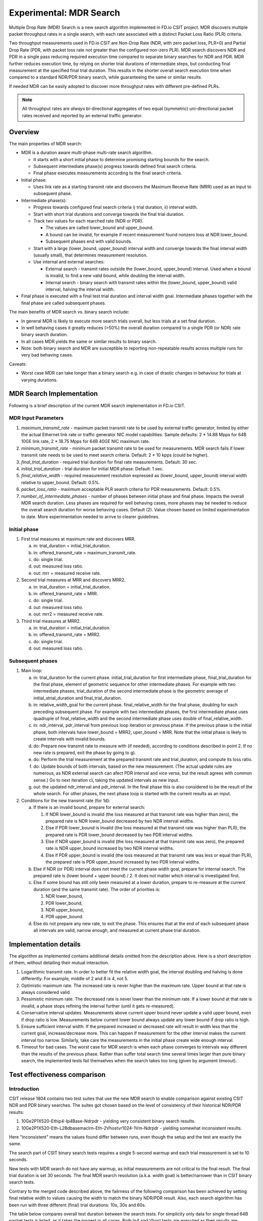 Experimental: MDR Search
========================

Multiple Drop Rate (MDR) Search is a new search algorithm implemented in
FD.io CSIT project. MDR discovers multiple packet throughput rates in a
single search, with each rate associated with a distinct Packet Loss
Ratio (PLR) criteria.

Two throughput measurements used in FD.io CSIT are Non-Drop Rate (NDR,
with zero packet loss, PLR=0) and Partial Drop Rate (PDR, with packet
loss rate not greater than the configured non-zero PLR). MDR search
discovers NDR and PDR in a single pass reducing required execution time
compared to separate binary searches for NDR and PDR. MDR further
reduces execution time, by relying on shorter trial durations of
intermediate steps, but conducting final measurement at the specified
final trial duration. This results in the shorter overall search
execution time when compared to a standard NDR/PDR binary search,
while guaranteeing the same or similar results.

If needed MDR can be easily adopted to discover more throughput rates
with different pre-defined PLRs.

.. Note:: All throughput rates are *always* bi-directional
   aggregates of two equal (symmetric) uni-directional packet rates
   received and reported by an external traffic generator.

Overview
---------

The main properties of MDR search:

- MDR is a duration aware multi-phase multi-rate search algorithm.

  - It starts with a short initial phase to determine promising starting
    bounds for the search.
  - Subsequent intermediate phase(s) progress towards defined final
    search criteria.
  - Final phase executes measurements according to the final search
    criteria.

- Initial phase:

  - Uses link rate as a starting transmit rate and discovers the Maximum
    Receive Rate (MRR) used as an input to subsequent phase.

- Intermediate phase(s):

  - Progress towards configured final search criteria i) trial duration,
    ii) interval width.
  - Start with short trial durations and converge towards the
    final trial duration.
  - Track two values for each rearched rate (NDR or PDR).

    - The values are called lower_bound and upper_bound.
    - A bound can be invalid, for example if recent measurement
      found nonzero loss at NDR lower_bound.
    - Subsequent phases end with valid bounds.

  - Start with a large (lower_bound, upper_bound) interval width and
    converge towards the final interval width (usually small), that
    determines measurement resolution.
  - Use internal and external searches:

    - External search - transmit rates outside the (lower_bound,
      upper_bound) interval. Used when a bound is invalid,
      to find a new valid bound, while doubling the interval width.
    - Internal search - binary search with transmit rates within the
      (lower_bound, upper_bound) valid interval, halving the interval width.

- Final phase is executed with a final test trial duration and
  interval width goal.
  Intermediate phases together with the final phase are called subsequent phases.

The main benefits of MDR search vs. binary search include:

- In general MDR is likely to execute more search trials overall, but
  less trials at a set final duration.
- In well behaving cases it greatly reduces (>50%) the overall duration
  compared to a single PDR (or NDR) rate binary search duration.
- In all cases MDR yields the same or similar results to binary search.
- Note: both binary search and MDR are susceptible to reporting
  non-repeatable results across multiple runs for very bad behaving
  cases.

Caveats:

- Worst case MDR can take longer than a binary search e.g. in case of
  drastic changes in behaviour for trials at varying durations.

MDR Search Implementation
-------------------------

Following is a brief description of the current MDR search
implementation in FD.io CSIT.

MDR Input Parameters
````````````````````

#. *maximum_transmit_rate* - maximum packet transmit rate to be used by
   external traffic generator, limited by either the actual Ethernet
   link rate or traffic generator NIC model capabilities. Sample
   defaults: 2 * 14.88 Mpps for 64B 10GE link rate,
   2 * 18.75 Mpps for 64B 40GE NIC maximum rate.
#. *minimum_transmit_rate* - minimum packet transmit rate to be used for
   measurements. MDR search fails if lower transmit rate needs to be
   used to meet search criteria. Default: 2 * 10 kpps (could be higher).
#. *final_trial_duration* - required trial duration for final rate
   measurements. Default: 30 sec.
#. *initial_trial_duration* - trial duration for initial MDR phase.
   Default: 1 sec.
#. *final_relative_width* - required measurement resolution expressed as
   (lower_bound, upper_bound) interval width relative to upper_bound.
   Default: 0.5%.
#. *packet_loss_ratio* - maximum acceptable PLR search criteria for
   PDR measurements. Default: 0.5%.
#. *number_of_intermediate_phases* - number of phases between initial
   phase and final phase. Impacts the overall MDR search duration.
   Less phases are required for well behaving cases, more phases
   may be needed to reduce the overall search duration for worse behaving cases.
   Default (2). Value chosen based on limited experimentation to date.
   More experimentation needed to arrive to clearer guidelines.

Initial phase
`````````````

1. First trial measures at maximum rate and discovers MRR.

   a) in: trial_duration = initial_trial_duration.
   b) in: offered_transmit_rate = maximum_transmit_rate.
   c) do: single trial.
   d) out: measured loss ratio.
   e) out: mrr = measured receive rate.

2. Second trial measures at MRR and discovers MRR2.

   a) in: trial_duration = initial_trial_duration.
   b) in: offered_transmit_rate = MRR.
   c) do: single trial.
   d) out: measured loss ratio.
   e) out: mrr2 = measured receive rate.

3. Third trial measures at MRR2.

   a) in: trial_duration = initial_trial_duration.
   b) in: offered_transmit_rate = MRR2.
   c) do: single trial.
   d) out: measured loss ratio.

Subsequent phases
`````````````````

1. Main loop:

   a) in: trial_duration for the current phase.
      initial_trial_duration for first intermediate phase,
      final_trial_duration for the final phase,
      element of geometric sequence for other intermediate phases.
      For example with two intermediate phases, trial_duration
      of the second intermediate phase is the geometric average
      of initial_strial_duration and final_trial_duration.
   b) in: relative_width_goal for the current phase.
      final_relative_width for the final phase,
      doubling for each preceding subsequent phase.
      For example with two intermediate phases,
      the first intermediate phase uses quadruple of final_relative_width
      and the second intermediate phase uses double of final_relative_width.
   c) in: ndr_interval, pdr_interval from previous loop iteration or previous phase.
      If the previous phase is the initial phase, both intervals have
      lower_bound = MRR2, uper_bound = MRR.
      Note that the initial phase is likely to create intervals with invalid bounds.
   d) do: Prepare new transmit rate to measure with (if needed),
      according to conditions described in point 2.
      If no new rate is prepared, exit the phase by going to g).
   e) do: Perform the trial measurement at the prepared transmit rate
      and trial_duration, and compute its loss ratio.
   f) do: Update bounds of both intervals, based on the new measurement.
      (The actual update rules are numerous, as NDR external search
      can afect PDR interval and vice versa, but the result
      agrees with common sense.)
      Go to next iteration c), taking the updated intervals as new input.
   g) out: the updated ndr_interval and pdr_interval.
      In the final phase this is also considered
      to be the result of the whole search.
      For other phases, the next phase loop is started
      with the current results as an input.

2. Conditions for the new transmit rate (for 1d):

   a) If there is an invalid bound, prepare for external search:

      1) If NDR lower_bound is invalid (the loss measured at that transmit rate
         was higher than zero), the prepared rate is NDR lower_bound
         decreased by two NDR interval widths.
      2) Else if PDR lower_bound is invalid (the loss measured at that transmit rate
         was higher than PLR), the prepared rate is PDR lower_bound
         decreased by two PDR interval widths.
      3) Else if NDR upper_bound is invalid (the loss measured at that transmit rate
         was zero), the prepared rate is NDR upper_bound
         increased by two NDR interval widths.
      4) Else if PDR upper_bound is invalid (the loss measured at that transmit rate
         was less or equal than PLR), the prepared rate is PDR upper_bound
         increased by two PDR interval widths.

   b) Else if NDR (or PDR) interval does not meet the current phase width goal,
      prepare for internal search. The prepared rate is
      (lower bound + upper bound) / 2.
      It does not matter which interval is investigated first.

   c) Else if some bound has still only been measured at a lower duration,
      prepare to re-measure at the current duration (and the same transmit rate).
      The order of priorities is:

      1) NDR lower_bound,
      2) PDR lower_bound,
      3) NDR upper_bound,
      4) PDR upper_bound.

   d) Else do not prepare any new rate, to exit the phase.
      This ensures that at the end of each subsequent phase
      all intervals are valid, narrow enough, and measured
      at current phase trial duration.

Implementation details
----------------------

The algorithm as implemented contains additional details
omitted from the description above.
Here is a short description of them, without detailing their mutual interaction.

1) Logarithmic transmit rate.
   In order to better fit the relative width goal,
   the interval doubling and halving is done differently.
   For example, middle of 2 and 8 is 4, not 5.
2) Optimistic maximum rate.
   The increased rate is never higher than the maximum rate.
   Upper bound at that rate is always considered valid.
3) Pessimistic minimum rate.
   The decreased rate is never lower than the minimum rate.
   If a lower bound at that rate is invalid,
   a phase stops refining the interval further (until it gets re-measured).
4) Conservative interval updates.
   Measurements above current upper bound never update a valid upper bound,
   even if drop ratio is low.
   Measurements below current lower bound always update any lower bound
   if drop ratio is high.
5) Ensure sufficient interval width.
   If the prepared increased or decreased rate will result in width
   less than the current goal, increase/decrease more.
   This can happen if measurement for the other interval
   makes the current interval too narrow.
   Similarly, take care the measurements in the initial phase
   create wide enough interval.
6) Timeout for bad cases.
   The worst case for MDR search is when each phase converges to intervals
   way different than the results of the previous phase.
   Rather than suffer total search time several times larger
   than pure binary search, the implemented tests fail themselves
   when the search takes too long (given by argument *timeout*).

Test effectiveness comparison
-----------------------------

Introduction
````````````

CSIT release 1804 contains two test suites that use the new MDR search
to enable comparison against existing CSIT NDR and PDR binary searches.
The suites got chosen based on the level of consistency of their
historical NDR/PDR results:

#. 10Ge2P1X520-Ethip4-Ip4Base-Ndrpdr - yielding very consistent binary
   search results.
#. 10Ge2P1X520-Eth-L2Bdbasemaclrn-Eth-2Vhostvr1024-1Vm-Ndrpdr - yielding
   somewhat inconsistent results.

Here "inconsistent" means the values found differ between runs,
even though the setup and the test are exactly the same.

The search part of CSIT binary search tests requires a single 5-second warmup
and each trial measurement is set to 10 seconds.

New tests with MDR search do not have any warmup, as initial measurements
are not critical to the final result. The final trial duration is set 30 seconds.
The final MDR search resolution (a.k.a. width goal) is better/narrower
than in CSIT binary search tests.

Contrary to the merged code described above,
the failrness of the following comparison has been achieved by
setting final relative width to values causing the width to match
the binary NDR/PDR result.
Also, each search algorithm has been run with three different
(final) trial durations: 10s, 30s and 60s.

The table below compares overall test duration between the search tests.
For simplicity only data for single thread 64B packet tests is listed,
as it takes the longest in all cases.
Both Ip4 and Vhost tests are executed as their results are different.

The table is based on result of 6 runs.

Tables
``````

.. table:: Search part of test duration

   ====================  ==========  ===========  ===========  ==========  ===========  ===========
   Duration+-avgdev [s]  IP4 10s     IP4 30s      IP4 60s      Vhost 10s   Vhost 30s    Vhost 60s
   ====================  ==========  ===========  ===========  ==========  ===========  ===========
   MDR (both intervals)  50.8+-1.2   109.0+-10.0  202.8+-11.7  80.5+-9.0   201.9+-20.6  474.9+-58.2
   NDR binary            98.9+-0.1   278.6+-0.1   548.8+-0.1   119.8+-0.1  339.3+-0.1   669.6+-0.2
   PDR binary            98.9+-0.1   278.6+-0.1   548.8+-0.1   119.7+-0.1  339.3+-0.1   669.5+-0.1
   NDR+PDR sum           197.8+-0.1  557.2+-0.2   1097.6+-0.1  239.5+-0.1  678.7+-0.1   1339.2+-0.1
   ====================  ==========  ===========  ===========  ==========  ===========  ===========

.. note:: Here "avgdev" is the estimated difference between
   the average duration computed from the limted sample
   and a true average duration as its hypothetical limit for infinite samples.
   To get the typical difference between one sample duration
   and computed average duration, "avgdev" has to be multiplied
   by the square root of the number of samples.

.. table:: MDR duration as percentage of NDR duration

   ====================================  =========  =========  =========  =========  =========  =========
   Fraction+-uncertainty [%]             IP4 10s    IP4 30s    IP4 60s    Vhost 10s  Vhost 30s  Vhost 60s
   ====================================  =========  =========  =========  =========  =========  =========
   MDR duration divided by NDR duration  51.4+-1.2  39.1+-3.6  37.0+-2.1  67.2+-7.5  59.5+-6.1  70.9+-8.7
   ====================================  =========  =========  =========  =========  =========  =========

Conclusions
```````````

In consistent tests, MDR is on average more than 50% faster
than a single NDR binary search (even when MDR also detects PDR).
One exception is 10 second final trial duration,
probably presence of 2 intermediate phases (instead of just 1) hurts there.
Even in this case MDR is almost 50% faster than NDR binary search.

In inconsistent tests MDR is still somewhat faster than NDR binary search,
but it is not by 50%, and it is hard to quantify as MDR samples have wildly
varying durations.

Graphical examples
------------------

The following graphs were created from the data gathered from comparison runs,
for the vhost tests.
The vertical axis has always the same values,
zoomed into the interesting part of search space.
The faint blue vertical lines separate the phases of MDR search.

The following three graphs are for MDR with 10 second final trial duration,
showing different behavior in this inconsistent test,
and different amount of "work" done by each phase.
Also X axis has the same scaling here.

The graphs do not directly show when a particular bound is invalid.
Indirectly, if you see a zero-loss measurement on an upper bound line,
or non-zero-loss measurement on NDR lower bound line, it means
the bound becomes invalid.
Also, the external search follows, and the previously invalid upper or lower
bound becomes a valid lower or upper bound, respectively.

.. image:: 1.svg
.. image:: 2.svg
.. image:: 3.svg

The next graph is for MDR with 60 second final trial duration,
to showcase the final phase takes the most of the overall search time.
The scaling of the horizontal axis is different.

.. image:: 4.svg

Finally, here is a graph combining NDR and PDR binary searches
(two separate test cases, but compatible measurements).
The horizontal axis has the same scaling as the previous graph,
but the test has 30 second trial duration to make it take similar time.
This shows the binary search spends most time measuring outside
the interesting rate region.

.. image:: 5.svg
